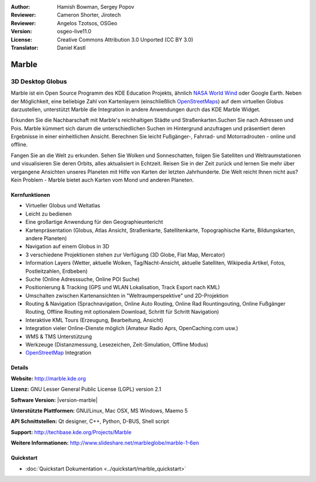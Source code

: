 :Author: Hamish Bowman, Sergey Popov
:Reviewer: Cameron Shorter, Jirotech
:Reviewer: Angelos Tzotsos, OSGeo
:Version: osgeo-live11.0
:License: Creative Commons Attribution 3.0 Unported (CC BY 3.0)
:Translator: Daniel Kastl

.. image:: /images/project_logos/logo-marble.png
  :alt: Projekt Logo
  :align: right
  :target: http://marble.kde.org/

.. image:: /images/logos/OSGeo_project.png
  :scale: 100 %
  :alt: OSGeo Projekt
  :align: right
  :target: http://www.osgeo.org

Marble
================================================================================

3D Desktop Globus
~~~~~~~~~~~~~~~~~~~~~~~~~~~~~~~~~~~~~~~~~~~~~~~~~~~~~~~~~~~~~~~~~~~~~~~~~~~~~~~~

Marble ist ein Open Source Programm des KDE Education Projekts, ähnlich 
`NASA World Wind <http://worldwind.arc.nasa.gov/java/>`_ oder Google Earth. 
Neben der Möglichkeit, eine beliebige Zahl von Kartenlayern (einschließlich 
`OpenStreetMaps <http://www.osm.org>`_) auf dem virtuellen Globus darzustellen,
unterstützt Marble die Integration in andere Anwendungen durch das KDE Marble 
Widget.

Erkunden Sie die Nachbarschaft mit Marble's reichhaltigen Städte und 
Straßenkarten.Suchen Sie nach Adressen und Pois. Marble kümmert sich darum die 
unterschiedlichen Suchen im Hintergrund anzufragen und präsentiert deren 
Ergebnisse in einer einheitlichen Ansicht. 
Berechnen Sie leicht Fußgänger-, Fahrrad- und Motorradrouten - online und offline.

Fangen Sie an die Welt zu erkunden. Sehen Sie Wolken und Sonneschatten, folgen Sie 
Satelliten und Weltraumstationen und visualisieren Sie deren Orbits, 
alles aktualisiert in Echtzeit. Reisen Sie in der Zeit zurück und lernen Sie
mehr über vergangene Ansichten unseres Planeten mit Hilfe von Karten der letzten 
Jahrhunderte. Die Welt reicht Ihnen nicht aus? Kein Problem - Marble bietet auch 
Karten vom Mond und anderen Planeten.


Kernfunktionen
--------------------------------------------------------------------------------

.. image:: /images/screenshots/800x600/marble-history.png
  :scale: 64 %
  :alt: Bildschirmfoto
  :align: right

* Virtueller Globus und Weltatlas
* Leicht zu bedienen
* Eine großartige Anwendung für den Geographieuntericht
* Kartenpräsentation (Globus, Atlas Ansicht, Straßenkarte, Satellitenkarte, Topographische Karte, Bildungskarten, andere Planeten)
* Navigation auf einem Globus in 3D
* 3 verschiedene Projektionen stehen zur Verfügung (3D Globe, Flat Map, Mercator)
* Information Layers (Wetter, aktuelle Wolken, Tag/Nacht-Ansicht, aktuelle Satelliten, Wikipedia Artikel, Fotos, Postleitzahlen, Erdbeben)
* Suche (Online Adresssuche, Online POI Suche)
* Positionierung & Tracking (GPS und WLAN Lokalisation, Track Export nach KML)
* Umschalten zwischen Kartenansichten in "Weltraumperspektive" und 2D-Projektion
* Routing & Navigation (Sprachnavigation, Online Auto Routing, Online Rad Rountingouting, Online Fußgänger Routing, Offline Routing mit optionalem Download, Schritt für Schritt Navigation)
* Interaktive KML Tours (Erzeugung, Bearbeitung, Ansicht)
* Integration vieler Online-Dienste möglich (Amateur Radio Aprs, OpenCaching.com usw.)
* WMS & TMS Unterstützung
* Werkzeuge (Distanzmessung, Lesezeichen, Zeit-Simulation, Offline Modus)
* `OpenStreetMap <http://www.osm.org>`_ Integration


Details
--------------------------------------------------------------------------------

**Website:** http://marble.kde.org

**Lizenz:** GNU Lesser General Public License (LGPL) version 2.1

**Software Version:** |version-marble|

**Unterstützte Plattformen:** GNU/Linux, Mac OSX, MS Windows, Maemo 5

**API Schnittstellen:** Qt designer, C++, Python, D-BUS, Shell script

**Support:** http://techbase.kde.org/Projects/Marble

**Weitere Informationen:** http://www.slideshare.net/marbleglobe/marble-1-6en


Quickstart
--------------------------------------------------------------------------------

* :doc:`Quickstart Dokumentation <../quickstart/marble_quickstart>`


